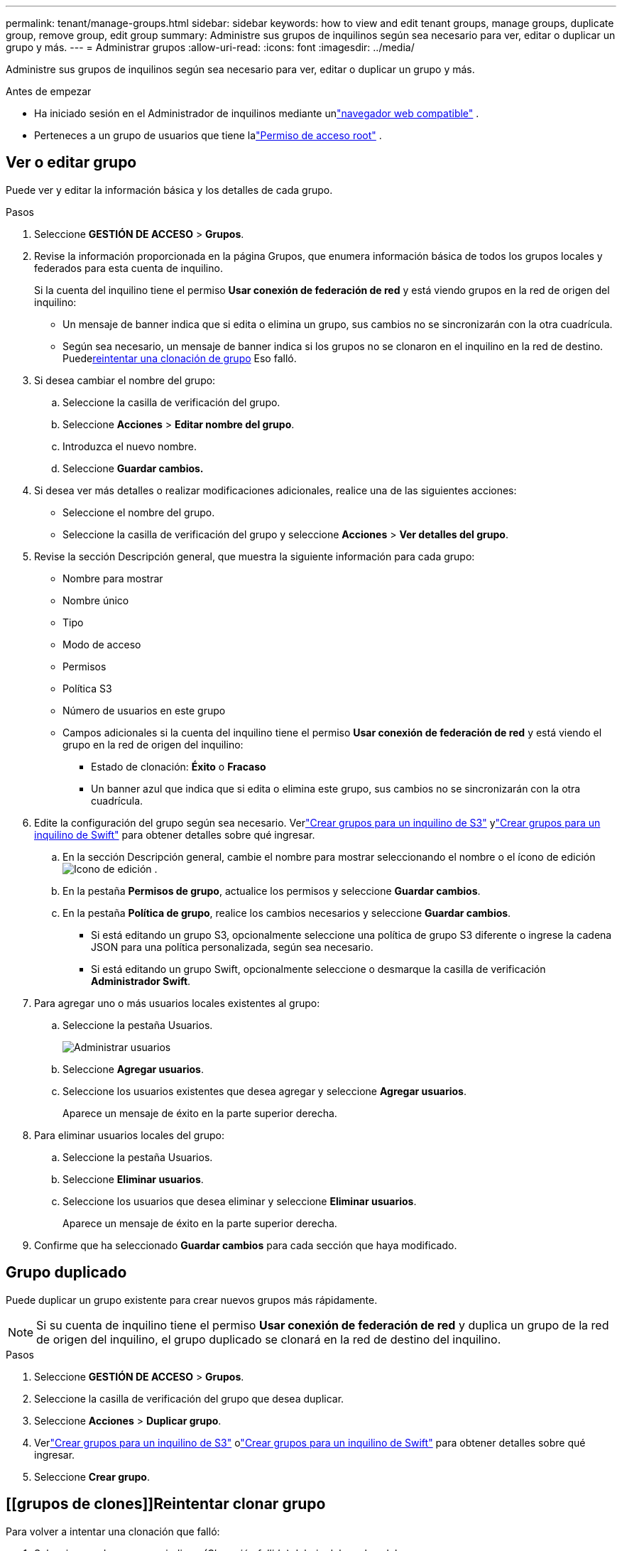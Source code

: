 ---
permalink: tenant/manage-groups.html 
sidebar: sidebar 
keywords: how to view and edit tenant groups, manage groups, duplicate group, remove group, edit group 
summary: Administre sus grupos de inquilinos según sea necesario para ver, editar o duplicar un grupo y más. 
---
= Administrar grupos
:allow-uri-read: 
:icons: font
:imagesdir: ../media/


[role="lead"]
Administre sus grupos de inquilinos según sea necesario para ver, editar o duplicar un grupo y más.

.Antes de empezar
* Ha iniciado sesión en el Administrador de inquilinos mediante unlink:../admin/web-browser-requirements.html["navegador web compatible"] .
* Perteneces a un grupo de usuarios que tiene lalink:tenant-management-permissions.html["Permiso de acceso root"] .




== Ver o editar grupo

Puede ver y editar la información básica y los detalles de cada grupo.

.Pasos
. Seleccione *GESTIÓN DE ACCESO* > *Grupos*.
. Revise la información proporcionada en la página Grupos, que enumera información básica de todos los grupos locales y federados para esta cuenta de inquilino.
+
Si la cuenta del inquilino tiene el permiso *Usar conexión de federación de red* y está viendo grupos en la red de origen del inquilino:

+
** Un mensaje de banner indica que si edita o elimina un grupo, sus cambios no se sincronizarán con la otra cuadrícula.
** Según sea necesario, un mensaje de banner indica si los grupos no se clonaron en el inquilino en la red de destino.  Puede<<clone-groups,reintentar una clonación de grupo>> Eso falló.


. Si desea cambiar el nombre del grupo:
+
.. Seleccione la casilla de verificación del grupo.
.. Seleccione *Acciones* > *Editar nombre del grupo*.
.. Introduzca el nuevo nombre.
.. Seleccione *Guardar cambios.*


. Si desea ver más detalles o realizar modificaciones adicionales, realice una de las siguientes acciones:
+
** Seleccione el nombre del grupo.
** Seleccione la casilla de verificación del grupo y seleccione *Acciones* > *Ver detalles del grupo*.


. Revise la sección Descripción general, que muestra la siguiente información para cada grupo:
+
** Nombre para mostrar
** Nombre único
** Tipo
** Modo de acceso
** Permisos
** Política S3
** Número de usuarios en este grupo
** Campos adicionales si la cuenta del inquilino tiene el permiso *Usar conexión de federación de red* y está viendo el grupo en la red de origen del inquilino:
+
*** Estado de clonación: *Éxito* o *Fracaso*
*** Un banner azul que indica que si edita o elimina este grupo, sus cambios no se sincronizarán con la otra cuadrícula.




. Edite la configuración del grupo según sea necesario. Verlink:creating-groups-for-s3-tenant.html["Crear grupos para un inquilino de S3"] ylink:creating-groups-for-swift-tenant.html["Crear grupos para un inquilino de Swift"] para obtener detalles sobre qué ingresar.
+
.. En la sección Descripción general, cambie el nombre para mostrar seleccionando el nombre o el ícono de ediciónimage:../media/icon_edit_tm.png["Icono de edición"] .
.. En la pestaña *Permisos de grupo*, actualice los permisos y seleccione *Guardar cambios*.
.. En la pestaña *Política de grupo*, realice los cambios necesarios y seleccione *Guardar cambios*.
+
*** Si está editando un grupo S3, opcionalmente seleccione una política de grupo S3 diferente o ingrese la cadena JSON para una política personalizada, según sea necesario.
*** Si está editando un grupo Swift, opcionalmente seleccione o desmarque la casilla de verificación *Administrador Swift*.




. Para agregar uno o más usuarios locales existentes al grupo:
+
.. Seleccione la pestaña Usuarios.
+
image::../media/manage_users.png[Administrar usuarios]

.. Seleccione *Agregar usuarios*.
.. Seleccione los usuarios existentes que desea agregar y seleccione *Agregar usuarios*.
+
Aparece un mensaje de éxito en la parte superior derecha.



. Para eliminar usuarios locales del grupo:
+
.. Seleccione la pestaña Usuarios.
.. Seleccione *Eliminar usuarios*.
.. Seleccione los usuarios que desea eliminar y seleccione *Eliminar usuarios*.
+
Aparece un mensaje de éxito en la parte superior derecha.



. Confirme que ha seleccionado *Guardar cambios* para cada sección que haya modificado.




== Grupo duplicado

Puede duplicar un grupo existente para crear nuevos grupos más rápidamente.


NOTE: Si su cuenta de inquilino tiene el permiso *Usar conexión de federación de red* y duplica un grupo de la red de origen del inquilino, el grupo duplicado se clonará en la red de destino del inquilino.

.Pasos
. Seleccione *GESTIÓN DE ACCESO* > *Grupos*.
. Seleccione la casilla de verificación del grupo que desea duplicar.
. Seleccione *Acciones* > *Duplicar grupo*.
. Verlink:creating-groups-for-s3-tenant.html["Crear grupos para un inquilino de S3"] olink:creating-groups-for-swift-tenant.html["Crear grupos para un inquilino de Swift"] para obtener detalles sobre qué ingresar.
. Seleccione *Crear grupo*.




== [[grupos de clones]]Reintentar clonar grupo

Para volver a intentar una clonación que falló:

. Seleccione cada grupo que indique _(Clonación fallida)_ debajo del nombre del grupo.
. Seleccione *Acciones* > *Clonar grupos*.
. Vea el estado de la operación de clonación desde la página de detalles de cada grupo que esté clonando.


Para obtener información adicional, consultelink:grid-federation-account-clone.html["Clonar grupos de inquilinos y usuarios"] .



== Eliminar uno o más grupos

Puedes eliminar uno o más grupos.  Cualquier usuario que pertenezca únicamente a un grupo eliminado ya no podrá iniciar sesión en el Administrador de inquilinos ni usar la cuenta de inquilino.


NOTE: Si su cuenta de inquilino tiene el permiso *Usar conexión de federación de red* y elimina un grupo, StorageGRID no eliminará el grupo correspondiente en la otra red.  Si necesita mantener esta información sincronizada, debe eliminar el mismo grupo de ambas cuadrículas.

.Pasos
. Seleccione *GESTIÓN DE ACCESO* > *Grupos*.
. Seleccione la casilla de verificación para cada grupo que desee eliminar.
. Seleccione *Acciones* > *Eliminar grupo* o *Acciones* > *Eliminar grupos*.
+
Aparece un cuadro de diálogo de confirmación.

. Seleccione *Eliminar grupo* o *Eliminar grupos*.


